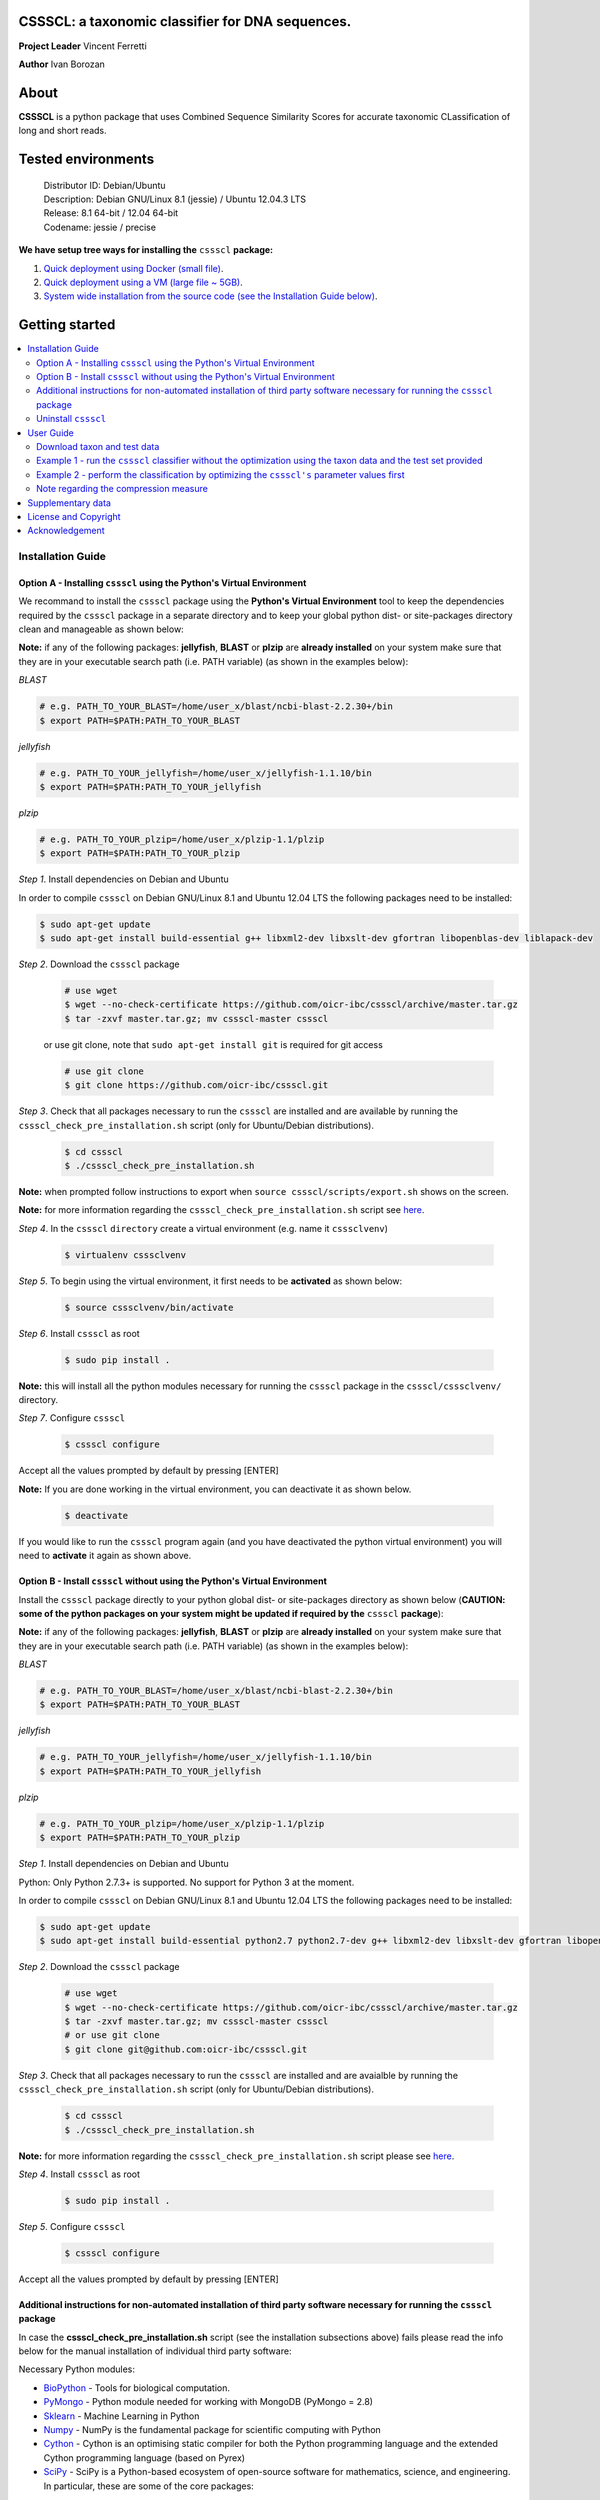 CSSSCL: a taxonomic classifier for DNA sequences.
=================================================

**Project Leader** Vincent Ferretti

**Author** Ivan Borozan 


About
======

**CSSSCL** is a python package that uses Combined Sequence Similarity Scores for accurate taxonomic CLassification of long and short reads.

.. Downloading and using ``cssscl`` is free. If you use ``cssscl`` or its code in your work, please acknowledge ``cssscl`` by citing Borozan I and Ferretti V. "*CSSSCL: a python package that uses Combined Sequence Similarity Scores for accurate taxonomic CLassification of long and short sequence reads. Bioinformatics 2015.*"

.. This is important for us since obtaining grants is one significant way to fund planning and implementation for our project. Also if you find ``cssscl`` useful in your research feel free to let us know.  


Tested environments 
====================


   | Distributor ID: Debian/Ubuntu
   | Description: Debian GNU/Linux 8.1 (jessie) / Ubuntu 12.04.3 LTS 
   | Release: 8.1 64-bit / 12.04 64-bit 
   | Codename: jessie / precise


**We have setup tree ways for installing the** ``cssscl`` **package:**


1. `Quick deployment using Docker (small file) <https://github.com/oicr-ibc/cssscl/wiki/Quick-deployment-and-testing-using-Docker>`_.

2. `Quick deployment using a VM (large file ~ 5GB) <https://github.com/oicr-ibc/cssscl/wiki/Quick-deployment-and-testing-using-the-Oracle-VirtualBox-VM>`_.

3. `System wide installation from the source code (see the Installation Guide below) <https://github.com/oicr-ibc/cssscl#installation-guide>`_.



Getting started
===============

.. contents::
    :local:
    :depth: 2
    :backlinks: none


============
Installation Guide
============


Option A - Installing  ``cssscl`` using the Python's Virtual Environment
---------------------------

We recommand to install the ``cssscl`` package using the **Python's Virtual Environment** tool to keep the dependencies required by the ``cssscl`` package in a separate directory and to keep your global python dist- or site-packages directory clean and manageable as shown below:

**Note:** if any of the following packages: **jellyfish**, **BLAST** or **plzip** are **already installed** on your system make sure that they are in your executable search path (i.e. PATH variable) (as shown in the examples below):


*BLAST*

.. code-block:: bash

     # e.g. PATH_TO_YOUR_BLAST=/home/user_x/blast/ncbi-blast-2.2.30+/bin
     $ export PATH=$PATH:PATH_TO_YOUR_BLAST 

*jellyfish*

.. code-block:: bash

     # e.g. PATH_TO_YOUR_jellyfish=/home/user_x/jellyfish-1.1.10/bin
     $ export PATH=$PATH:PATH_TO_YOUR_jellyfish 
 
*plzip*

.. code-block:: bash

     # e.g. PATH_TO_YOUR_plzip=/home/user_x/plzip-1.1/plzip
     $ export PATH=$PATH:PATH_TO_YOUR_plzip

*Step 1*. Install dependencies on Debian and Ubuntu

In order to compile ``cssscl`` on Debian GNU/Linux 8.1 and Ubuntu 12.04 LTS the following packages need to be installed:

.. code-block:: bash

     $ sudo apt-get update
     $ sudo apt-get install build-essential g++ libxml2-dev libxslt-dev gfortran libopenblas-dev liblapack-dev

*Step 2*. Download the ``cssscl`` package

  .. code-block:: bash 
   
     # use wget 
     $ wget --no-check-certificate https://github.com/oicr-ibc/cssscl/archive/master.tar.gz
     $ tar -zxvf master.tar.gz; mv cssscl-master cssscl 
     
  or use git clone, note that ``sudo apt-get install git`` is required for git access
     
  ..  code-block:: bash  
     
     # use git clone 
     $ git clone https://github.com/oicr-ibc/cssscl.git


*Step 3*. Check that all packages necessary to run the ``cssscl`` are installed and are available by running the ``cssscl_check_pre_installation.sh`` script (only for Ubuntu/Debian distributions). 

  .. code-block:: bash 
    
     $ cd cssscl
     $ ./cssscl_check_pre_installation.sh

**Note:** when prompted follow instructions to export when ``source cssscl/scripts/export.sh`` shows on the screen.

**Note:** for more information regarding the ``cssscl_check_pre_installation.sh`` script see `here <https://github.com/oicr-ibc/cssscl/wiki/cssscl_check_pre_installation>`_.

*Step 4*. In the ``cssscl``  ``directory`` create a virtual environment (e.g. name it ``csssclvenv``)

  .. code-block:: bash 
 
     $ virtualenv csssclvenv


*Step 5*. To begin using the virtual environment, it first needs to be **activated** as shown below:

  .. code-block:: bash 

     $ source csssclvenv/bin/activate


*Step 6*. Install ``cssscl`` as root 

  .. code-block:: bash 

     $ sudo pip install .
    
**Note:** this will install all the python modules necessary for running the ``cssscl`` package in the ``cssscl/csssclvenv/`` directory. 


*Step 7*. Configure ``cssscl``

 .. code-block:: bash 

     $ cssscl configure 
    

Accept all the values prompted by default by pressing [ENTER]  


**Note:** If you are done working in the virtual environment, you can deactivate it as shown below. 

  .. code-block:: bash 

     $ deactivate

If you would like to run the ``cssscl`` program again (and you have deactivated the python virtual environment) you will need to **activate** it again as shown above. 


Option B - Install ``cssscl`` without using the Python's Virtual Environment 
---------------------------

Install the ``cssscl`` package directly to your python global dist- or site-packages directory as shown below (**CAUTION: some of the python packages on your system might be updated if required by the** ``cssscl`` **package**):

**Note:** if any of the following packages: **jellyfish**, **BLAST** or **plzip** are **already installed** on your system make sure that they are in your executable search path (i.e. PATH variable) (as shown in the examples below):


*BLAST*

.. code-block:: bash

     # e.g. PATH_TO_YOUR_BLAST=/home/user_x/blast/ncbi-blast-2.2.30+/bin
     $ export PATH=$PATH:PATH_TO_YOUR_BLAST 

*jellyfish*

.. code-block:: bash

     # e.g. PATH_TO_YOUR_jellyfish=/home/user_x/jellyfish-1.1.10/bin
     $ export PATH=$PATH:PATH_TO_YOUR_jellyfish 
 
*plzip*

.. code-block:: bash

     # e.g. PATH_TO_YOUR_plzip=/home/user_x/plzip-1.1/plzip
     $ export PATH=$PATH:PATH_TO_YOUR_plzip
     
*Step 1*. Install dependencies on Debian and Ubuntu

Python: Only Python 2.7.3+ is supported. No support for Python 3 at the moment.

In order to compile ``cssscl`` on Debian GNU/Linux 8.1 and Ubuntu 12.04 LTS the following packages need to be installed:

.. code-block:: bash

     $ sudo apt-get update
     $ sudo apt-get install build-essential python2.7 python2.7-dev g++ libxml2-dev libxslt-dev gfortran libopenblas-dev liblapack-dev
       
*Step 2*. Download the ``cssscl`` package 
   
   .. code-block:: bash 

     # use wget 
     $ wget --no-check-certificate https://github.com/oicr-ibc/cssscl/archive/master.tar.gz
     $ tar -zxvf master.tar.gz; mv cssscl-master cssscl 
     # or use git clone  
     $ git clone git@github.com:oicr-ibc/cssscl.git

*Step 3*. Check that all packages necessary to run the ``cssscl`` are installed and are avaialble by running the ``cssscl_check_pre_installation.sh`` script (only for Ubuntu/Debian distributions). 
	      
   .. code-block:: bash 

     $ cd cssscl
     $ ./cssscl_check_pre_installation.sh

**Note:** for more information regarding the ``cssscl_check_pre_installation.sh`` script please see `here <https://github.com/oicr-ibc/cssscl/wiki/cssscl_check_pre_installation>`_.


*Step 4*. Install ``cssscl`` as root  

   .. code-block:: 
   
     $ sudo pip install .        


*Step 5*. Configure ``cssscl`` 

   .. code-block:: bash 

     $ cssscl configure 

Accept all the values prompted by default by pressing [ENTER]  


Additional instructions for non-automated installation of third party software necessary for running the ``cssscl`` package
---------------------------------------------------------------------------------------------------------------------------

In case the **cssscl_check_pre_installation.sh** script (see the installation subsections above) fails please read the info below for the manual installation of individual third party software:

Necessary Python modules: 

- BioPython_ - Tools for biological computation.
- PyMongo_ - Python module needed for working with MongoDB (PyMongo = 2.8)
- Sklearn_ - Machine Learning in Python
- Numpy_ - NumPy is the fundamental package for scientific computing with Python
- Cython_ - Cython is an optimising static compiler for both the Python programming language and the extended Cython programming language (based on Pyrex)
- SciPy_ - SciPy is a Python-based ecosystem of open-source software for mathematics, science, and engineering. In particular, these are some of the core packages:

.. _Python: http://www.python.org
.. _BioPython: http://biopython.org/wiki/Main_Page
.. _PyMongo: http://api.mongodb.org/python/2.8/
.. _Sklearn: http://scikit-learn.org/stable/
.. _Numpy: http://www.numpy.org/
.. _Cython: http://cython.org/
.. _SciPy: http://www.scipy.org/


**Installing python modules using pip manually:**

 .. code-block:: bash 

     $ pip install cython
     $ pip install numpy
     $ pip install pymongo==2.8
     $ pip install biopython
     $ pip install scikit-learn
     $ pip install scipy    

**Third party software:**

**BLAST (version 2.2.30+ and higher)**
Basic Local Alignment Search Tool.
http://blast.ncbi.nlm.nih.gov/Blast.cgi?PAGE_TYPE=BlastDocs&DOC_TYPE=Download

**JELLYFISH (version 1.1.+ but not 2.0.+)**
JELLYFISH is a tool for fast, memory-efficient counting of k-mers in DNA.
http://www.cbcb.umd.edu/software/jellyfish/

**PLZIP (version 1.1+)**
Plzip is a massively parallel (multi-threaded) lossless data compressor based on the lzlib compression library, with a user interface similar to the one of lzip, bzip2 or gzip. 
http://download.savannah.gnu.org/releases/lzip/plzip/

**Note:** that the classification results in the paper were obtained using: Plzip 1.1 using Lzlib 1.5

**To compile Plzip 1.1 and Lzlib 1.5:**

*Step 1*. Donwload lzlib-1.5.tar.gz 

.. code-block:: bash 

     $ wget --no-check-certificate http://download.savannah.gnu.org/releases/lzip/lzlib/lzlib-1.5.tar.gz 

*Step 2*. Install lzlib-1.5:

.. code-block:: bash 

     $ gunzip lzlib-1.5.tar.gz
     $ tar -xvf lzlib-1.5.tar
     $ cd lzlib-1.5
     $ ./configure
     $ make
     $ make install


*Step 3*. Donwload Plzip 1.1 

.. code-block:: bash 

     $ wget --no-check-certificate  http://download.savannah.gnu.org/releases/lzip/plzip/plzip-1.1.tar.gz

*Step 4*. Install Plzip

.. code-block:: bash 

     $ gunzip plzip-1.1.tar.gz
     $ tar -xvf plzip-1.1.tar 
     $ cd plzip-1.1 
     $ ./configure
     $ make
     $ make install

For more information about plzip consult:
http://www.nongnu.org/lzip/manual/plzip_manual.html

and for memory required to compress and decompress: 
http://www.nongnu.org/lzip/manual/plzip_manual.html#Memory-requirements


**Make sure that JELLYFISH, BLAST and Plzip are in your executable search path (see the examples below):**

.. code-block:: bash 

     # for example 
     $ export PATH=$PATH:PATH_TO_BLAST/blast/ncbi-blast-2.2.30+/bin
     $ export PATH=$PATH:PATH_TO_jellyfish/jellyfish-1.1.10/bin
     $ export PATH=$PATH:PATH_TO_plzip/plzip-1.1/plzip
   

**Install MongoDB**

MongoDB should be installed using the following set of instructions:

*Ubuntu*

First add the 10gen GPG key, the public gpg key used for signing these packages. It should be possible to import the key into apt's public keyring with a command like this:

.. code-block:: bash 

     $ sudo apt-key adv --keyserver keyserver.ubuntu.com --recv 7F0CEB10

Add this line verbatim to your ``/etc/apt/sources.list``:

.. code-block:: bash 

     $ deb http://downloads-distro.mongodb.org/repo/ubuntu-upstart dist 10gen

In order to complete the installation of the packages, you need to update the sources and then install the desired package

.. code-block:: bash 

     $ sudo apt-get update 
     $ sudo apt-get install mongodb-10gen=2.4.14


*Debian*

.. code-block:: bash 

     $ sudo apt-key adv --keyserver keyserver.ubuntu.com --recv 7F0CEB10
     $ echo 'deb http://downloads-distro.mongodb.org/repo/ubuntu-upstart dist 10gen' | tee -a /etc/apt/sources.list
     $ apt-get update 
     $ apt-get install mongodb-10gen=2.4.14


Uninstall ``cssscl`` 
---------------------

**Note:** this will only work if you installed cssscl with the cmd ``sudo pip install .`` as shown in the Installation section above. 
          
 .. code-block:: bash 

     $ cd cssscl/
     $ ./cssscl_uninstall.sh 


==========
User Guide
==========

Download taxon and test data
----------------------------

Download taxon data:

 .. code-block:: bash 

     $ wget --no-check-certificate https://collaborators.oicr.on.ca/vferretti/borozan_cssscl/data/taxon.tar.gz
     $ tar -zxvf taxon.tar.gz
    

Download test/train data:

 .. code-block:: bash 

     $ wget --no-check-certificate https://collaborators.oicr.on.ca/vferretti/borozan_cssscl/data/test_data.tar.gz
     $ tar -zxvf test_data.tar.gz


Example 1 - run the ``cssscl`` classifier without the optimization using the taxon data and the test set provided
-----------------------------------------------------------------------------------------------------------------

*Step 1*. Build the necessary databases from the training set

 .. code-block:: bash 
     
     $ cssscl build_dbs -btax -c -blast -nt 2 PATH_TO/test_data/TRAIN.fa PATH_TO/taxon/

(the whole process should take ~ 37 min using 2 CPUs)

By default all databases will be outputted to the directory where the TRAIN.fa resides (note that all paths provided in the examples above are using absolute/full paths to the files/directories). The above command will build three databases (blast, compression and the kmer database) for sequences in the training set.

The ``cssscl's`` ``build_dbs`` module requires two positional arguments to be provided: 

      | 1. a **file** in the fasta format (e.g. TRAIN.fa as in the example above) that specifies the collection of reference genomes composing the training set.
      |
      | 2. a **directory** (taxon/ in the example above) that specifies the location where the taxon data is stored (more specifically the directory should contain the following files: gi_taxid_nucl.dmp, names.dmp and nodes.dmp, these files can be downloaded from the NCBI taxonomy database at ftp://ftp.ncbi.nlm.nih.gov/pub/taxonomy/).

The information about the additional optional arguments used in the command line above is provided `here <https://github.com/oicr-ibc/cssscl/wiki/build_dbs>`_.

For more information please consult the ``cssscl's``  ``build_dbs`` help page by typing:

 .. code-block:: bash 

      $ cssscl build_dbs --help


*Step 2*. Perform the classification of the sequences in the test set

 .. code-block:: bash 

      # use cssscl to classify sequences in TEST.fa 
      $ cssscl classify -c -blast blastn -tax genus -nt 2 PATH_TO/test_data/test/TEST.fa PATH_TO/test_data/
 
(the whole process should take ~ 29 min using 2 CPUs)

Note that in the above example the output file ``cssscl_results_genus.txt`` with classification results will be located in the directory where the TEST.fa resides. 

**Note**: For the `test set data <https://collaborators.oicr.on.ca/vferretti/borozan_cssscl/data/test_data.tar.gz>`_ provided above the values of the parameters used in the model have already been optimized and are included as part of the test set (see the ``optimum_kmer`` directory in the ``test_set/`` directory provided). Thus for the test dataset the optimization is not required to be performed prior to running the classifier. On how to run the classifier by performing the optimization stage first please see the step 3 below. 

The ``cssscl's``  ``classify`` module requires two positional arguments to be provided: 

      | 1. a **file** with test data with sequences in the FASTA format for classification (e.g. TEST.fa as in the example above)
      |
      | 2. a **directory** where the databases (built using the training set) reside


**Note**: This will run the classifier with all the similarity measures (including the compression and the blast measure) as described in:  Borozan I et al. "*Integrating alignment-based and alignment-free sequence similarity measures for biological sequence classification.*"  Bioinformatics. 2015 Jan 7. pii: btv006.


The information about the additional optional arguments used in the command line above is provided `here <https://github.com/oicr-ibc/cssscl/wiki/classify>`_.


For more information please consult the ``cssscl's``  ``classify`` help page by typing 

 .. code-block:: bash 

      $ cssscl classify --help 


Example 2 - perform the classification by optimizing the ``cssscl's`` parameter values first
--------------------------------------------------------------------------------------------

*Step 1*. Build the necessary databases from the training set

**Note**: Only do this is you did not already built the database in Example 1 above.

 .. code-block:: bash 
     
     $ cssscl build_dbs -btax -c -blast -nt 2 PATH_TO/test_data/TRAIN.fa PATH_TO/taxon/

(the whole process should take ~ 37 min using 2 CPUs)


*Step 2*. Perform the classification of the sequences in the test set by optimizing the ``cssscl's`` parameter values first

 .. code-block:: bash 

      $ cssscl classify -c -blast blastn -opt -tax genus -nt 8 PATH_TO/test_data/test/TEST.fa PATH_TO/test_data/


More information about the optimization can be found `here <https://github.com/oicr-ibc/cssscl/wiki/optimization>`_. 

Note that the optimization phase will take considerably longer when ``-c`` (compression) argument is used as mentioned in the section **Note regarding the compression measure** below.

The information about the additional optional arguments used in the command line above is provided `here <https://github.com/oicr-ibc/cssscl/wiki/classify_opt>`_.


Note regarding the compression measure
--------------------------------------

The use of the compression measure will slow down considerably the optimization and the classification parts because of the running 
time complexity ~ O(n*n) (for the optimization phase) and  ~ O(n*m) for the classification phase, where n and m are respectively 
the number of sequences in the training and test sets. Thus the compression measure should only be used with smaller genome 
databases (e.g. viruses) and/or with smaller datasets (i.e. smaller number of reads/contigs to classify).



==================
Supplementary data
==================

1. **Accompanying supplementary file** to the Bioinformatics 2015 paper "*CSSSCL: a python package that uses Combined Sequence Similarity Scores for accurate taxonomic CLassification of long and short sequence reads. Bioinformatics 2015*" can be found `here <https://collaborators.oicr.on.ca/vferretti/borozan_cssscl/supplementary_data.pdf>`_.

2. **Test data:**

      Genome sequences: `test data <https://collaborators.oicr.on.ca/vferretti/borozan_cssscl/data/test_data.tar.gz>`_

      Taxon Data: `taxon <https://collaborators.oicr.on.ca/vferretti/borozan_cssscl/data/taxon.tar.gz>`_


3. **Links to the three full datasets used to generate the results presented in Table 1 on pg.2 of the manuscript are shown below:**

      `Viral <https://collaborators.oicr.on.ca/vferretti/borozan_cssscl/data/viral/train_test_viral_full_data.tar.gz>`_ - Viral sequences (full dataset) used in the paper.

      `Bacterial I <https://collaborators.oicr.on.ca/vferretti/borozan_cssscl/data/bacterial1/bacterial1.tar.gz>`_ - dataset I Bacterial sequences (full dataset) used in the paper.

      `Bacterial II <https://collaborators.oicr.on.ca/vferretti/borozan_cssscl/data/bacterial2/bacterial2.tar.gz>`_ - dataset II Bacterial sequences (full dataset) used in the paper. 



=====================
License and Copyright
=====================
Licensed under the GNU General Public License, Version 3.0. See LICENSE for more details.

Copyright 2015 The Ontario Institute for Cancer Research.

===============
Acknowledgement
===============

This project is supported by the Ontario Institute for Cancer Research
(OICR) through funding provided by the government of Ontario, Canada.

